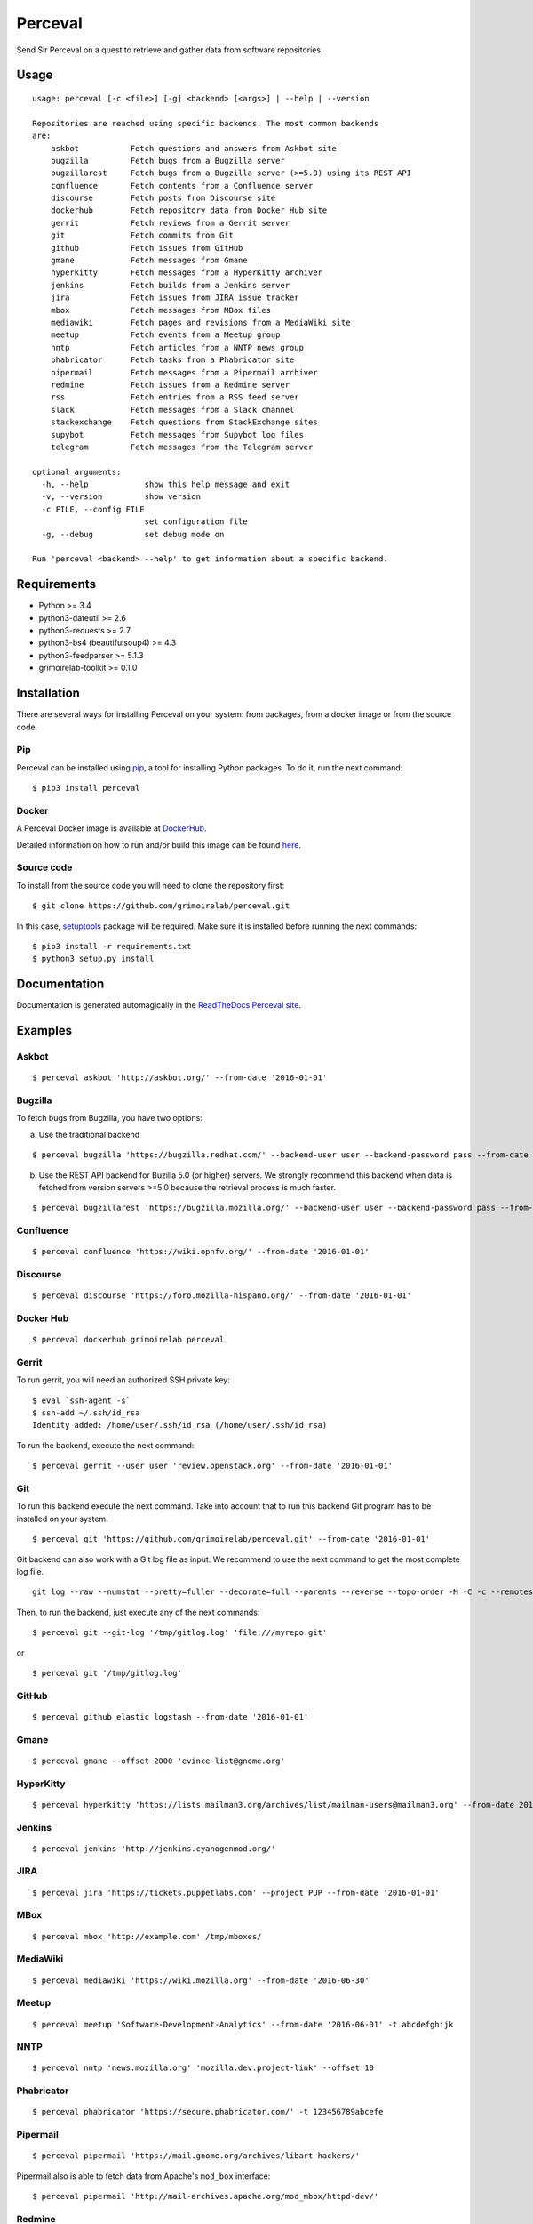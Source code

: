Perceval |Build Status| |Coverage Status|
=========================================

Send Sir Perceval on a quest to retrieve and gather data from software
repositories.

Usage
-----

::

    usage: perceval [-c <file>] [-g] <backend> [<args>] | --help | --version

    Repositories are reached using specific backends. The most common backends
    are:
        askbot           Fetch questions and answers from Askbot site
        bugzilla         Fetch bugs from a Bugzilla server
        bugzillarest     Fetch bugs from a Bugzilla server (>=5.0) using its REST API
        confluence       Fetch contents from a Confluence server
        discourse        Fetch posts from Discourse site
        dockerhub        Fetch repository data from Docker Hub site
        gerrit           Fetch reviews from a Gerrit server
        git              Fetch commits from Git
        github           Fetch issues from GitHub
        gmane            Fetch messages from Gmane
        hyperkitty       Fetch messages from a HyperKitty archiver
        jenkins          Fetch builds from a Jenkins server
        jira             Fetch issues from JIRA issue tracker
        mbox             Fetch messages from MBox files
        mediawiki        Fetch pages and revisions from a MediaWiki site
        meetup           Fetch events from a Meetup group
        nntp             Fetch articles from a NNTP news group
        phabricator      Fetch tasks from a Phabricator site
        pipermail        Fetch messages from a Pipermail archiver
        redmine          Fetch issues from a Redmine server
        rss              Fetch entries from a RSS feed server
        slack            Fetch messages from a Slack channel
        stackexchange    Fetch questions from StackExchange sites
        supybot          Fetch messages from Supybot log files
        telegram         Fetch messages from the Telegram server

    optional arguments:
      -h, --help            show this help message and exit
      -v, --version         show version
      -c FILE, --config FILE
                            set configuration file
      -g, --debug           set debug mode on

    Run 'perceval <backend> --help' to get information about a specific backend.

Requirements
------------

-  Python >= 3.4
-  python3-dateutil >= 2.6
-  python3-requests >= 2.7
-  python3-bs4 (beautifulsoup4) >= 4.3
-  python3-feedparser >= 5.1.3
-  grimoirelab-toolkit >= 0.1.0

Installation
------------

There are several ways for installing Perceval on your system: from
packages, from a docker image or from the source code.

Pip
~~~

Perceval can be installed using
`pip <https://pip.pypa.io/en/stable/>`__, a tool for installing Python
packages. To do it, run the next command:

::

    $ pip3 install perceval

Docker
~~~~~~

A Perceval Docker image is available at
`DockerHub <https://hub.docker.com/r/grimoirelab/perceval/>`__.

Detailed information on how to run and/or build this image can be found
`here <https://github.com/grimoirelab/perceval/tree/master/docker/images/>`__.

Source code
~~~~~~~~~~~

To install from the source code you will need to clone the repository
first:

::

    $ git clone https://github.com/grimoirelab/perceval.git

In this case,
`setuptools <http://setuptools.readthedocs.io/en/latest/>`__ package
will be required. Make sure it is installed before running the next
commands:

::

    $ pip3 install -r requirements.txt
    $ python3 setup.py install

Documentation
-------------

Documentation is generated automagically in the `ReadTheDocs Perceval
site <http://perceval.readthedocs.org/>`__.

Examples
--------

Askbot
~~~~~~

::

    $ perceval askbot 'http://askbot.org/' --from-date '2016-01-01'

Bugzilla
~~~~~~~~

To fetch bugs from Bugzilla, you have two options:

a) Use the traditional backend

::

    $ perceval bugzilla 'https://bugzilla.redhat.com/' --backend-user user --backend-password pass --from-date '2016-01-01'

b) Use the REST API backend for Buzilla 5.0 (or higher) servers. We
   strongly recommend this backend when data is fetched from version
   servers >=5.0 because the retrieval process is much faster.

::

    $ perceval bugzillarest 'https://bugzilla.mozilla.org/' --backend-user user --backend-password pass --from-date '2016-01-01'

Confluence
~~~~~~~~~~

::

    $ perceval confluence 'https://wiki.opnfv.org/' --from-date '2016-01-01'

Discourse
~~~~~~~~~

::

    $ perceval discourse 'https://foro.mozilla-hispano.org/' --from-date '2016-01-01'

Docker Hub
~~~~~~~~~~

::

    $ perceval dockerhub grimoirelab perceval

Gerrit
~~~~~~

To run gerrit, you will need an authorized SSH private key:

::

    $ eval `ssh-agent -s`
    $ ssh-add ~/.ssh/id_rsa
    Identity added: /home/user/.ssh/id_rsa (/home/user/.ssh/id_rsa)

To run the backend, execute the next command:

::

    $ perceval gerrit --user user 'review.openstack.org' --from-date '2016-01-01'

Git
~~~

To run this backend execute the next command. Take into account that to
run this backend Git program has to be installed on your system.

::

    $ perceval git 'https://github.com/grimoirelab/perceval.git' --from-date '2016-01-01'

Git backend can also work with a Git log file as input. We recommend to
use the next command to get the most complete log file.

::

    git log --raw --numstat --pretty=fuller --decorate=full --parents --reverse --topo-order -M -C -c --remotes=origin --all > /tmp/gitlog.log

Then, to run the backend, just execute any of the next commands:

::

    $ perceval git --git-log '/tmp/gitlog.log' 'file:///myrepo.git'

or

::

    $ perceval git '/tmp/gitlog.log'

GitHub
~~~~~~

::

    $ perceval github elastic logstash --from-date '2016-01-01'

Gmane
~~~~~

::

    $ perceval gmane --offset 2000 'evince-list@gnome.org'

HyperKitty
~~~~~~~~~~

::

    $ perceval hyperkitty 'https://lists.mailman3.org/archives/list/mailman-users@mailman3.org' --from-date 2017-01-01

Jenkins
~~~~~~~

::

    $ perceval jenkins 'http://jenkins.cyanogenmod.org/'

JIRA
~~~~

::

    $ perceval jira 'https://tickets.puppetlabs.com' --project PUP --from-date '2016-01-01'

MBox
~~~~

::

    $ perceval mbox 'http://example.com' /tmp/mboxes/

MediaWiki
~~~~~~~~~

::

    $ perceval mediawiki 'https://wiki.mozilla.org' --from-date '2016-06-30'

Meetup
~~~~~~

::

    $ perceval meetup 'Software-Development-Analytics' --from-date '2016-06-01' -t abcdefghijk

NNTP
~~~~

::

    $ perceval nntp 'news.mozilla.org' 'mozilla.dev.project-link' --offset 10

Phabricator
~~~~~~~~~~~

::

    $ perceval phabricator 'https://secure.phabricator.com/' -t 123456789abcefe

Pipermail
~~~~~~~~~

::

    $ perceval pipermail 'https://mail.gnome.org/archives/libart-hackers/'

Pipermail also is able to fetch data from Apache's ``mod_box``
interface:

::

    $ perceval pipermail 'http://mail-archives.apache.org/mod_mbox/httpd-dev/'

Redmine
~~~~~~~

::

    $ perceval redmine 'https://www.redmine.org/' --from-date '2016-01-01' -t abcdefghijk

RSS
~~~

::

    $ perceval rss 'https://blog.bitergia.com/feed/'

Slack
~~~~~

::

    $ perceval slack C0001 --from-date 2016-01-12 -t abcedefghijk

StackExchange
~~~~~~~~~~~~~

::

    $ perceval stackexchange --site stackoverflow --tagged python --from-date '2016-01-01' --token abcdabcdabcdabcd

Supybot
~~~~~~~

::

    $ perceval supybot 'http://channel.example.com' /tmp/supybot/

Telegram
~~~~~~~~

Telegram backend needs an API token to authenticate the bot. In addition
and in order to fetch messages from a group or channel, privacy settings
must be disabled. To know how to create a bot, to obtain its token and
to configure it please read the `Telegram Bots docs
pages <https://core.telegram.org/bots>`__.

::

    $ perceval telegram mybot -t 12345678abcdefgh --chats 1 2 -10

License
-------

Licensed under GNU General Public License (GPL), version 3 or later.

.. |Build Status| image:: https://travis-ci.org/grimoirelab/perceval.svg?branch=master
   :target: https://travis-ci.org/grimoirelab/perceval
.. |Coverage Status| image:: https://img.shields.io/coveralls/grimoirelab/perceval.svg
   :target: https://coveralls.io/r/grimoirelab/perceval?branch=master


